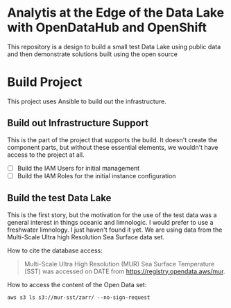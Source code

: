 * Analytis at the Edge of the Data Lake with OpenDataHub and OpenShift
      This repository is a design to build a small test Data Lake
      using public data and then demonstrate solutions built using the
      open source
* Build Project
  This project uses Ansible to build out the infrastructure.

** Build out Infrastructure Support
   This is the part of the project that supports the build. It doesn't
   create the component parts, but without these essential elements,
   we wouldn't have access to the project at all.

   - [ ] Build the IAM Users for initial management
   - [ ] Build the IAM Roles for the initial instance configuration
** Build the test Data Lake
   This is the first story, but the motivation for the use of the test
   data was a general interest in things oceanic and limnologic. I
   would prefer to use a freshwater limnology. I just haven't found it
   yet. We are using data from the Multi-Scale Ultra high Resolution
   Sea Surface data set.

   How to cite the database access:
   #+begin_quote
Multi-Scale Ultra High Resolution (MUR) Sea Surface Temperature (SST) was accessed on DATE from https://registry.opendata.aws/mur.
   #+end_quote

   How to access the content of the Open Data set:
   #+begin_src shell
aws s3 ls s3://mur-sst/zarr/ --no-sign-request
   #+end_src
